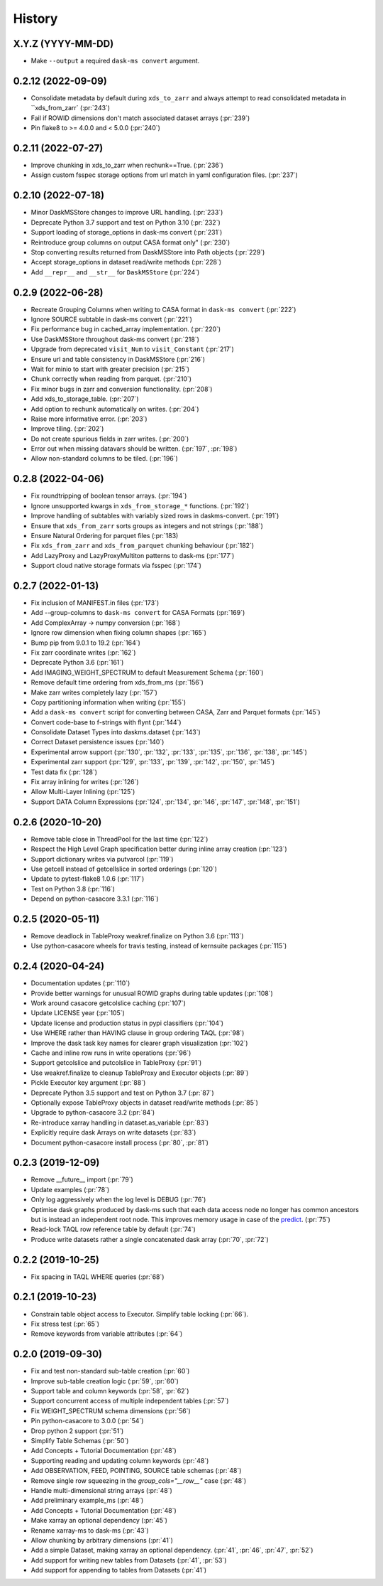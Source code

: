 =======
History
=======

X.Y.Z (YYYY-MM-DD)
------------------
* Make ``--output`` a required ``dask-ms convert`` argument.


0.2.12 (2022-09-09)
------------------
* Consolidate metadata by default during ``xds_to_zarr`` and always attempt to
  read consolidated metadata in ``xds_from_zarr` (:pr:`243`)
* Fail if ROWID dimensions don't match associated dataset arrays (:pr:`239`)
* Pin flake8 to >= 4.0.0 and < 5.0.0 (:pr:`240`)

0.2.11 (2022-07-27)
-------------------
* Improve chunking in xds_to_zarr when rechunk==True. (:pr:`236`)
* Assign custom fsspec storage options from url match in yaml configuration files. (:pr:`237`)

0.2.10 (2022-07-18)
-------------------
* Minor DaskMSStore changes to improve URL handling. (:pr:`233`)
* Deprecate Python 3.7 support and test on Python 3.10 (:pr:`232`)
* Support loading of storage_options in dask-ms convert (:pr:`231`)
* Reintroduce group columns on output CASA format only" (:pr:`230`)
* Stop converting results returned from DaskMSStore into Path objects (:pr:`229`)
* Accept storage_options in dataset read/write methods (:pr:`228`)
* Add ``__repr__`` and ``__str__`` for ``DaskMSStore`` (:pr:`224`)

0.2.9 (2022-06-28)
------------------
* Recreate Grouping Columns when writing to CASA format in ``dask-ms convert`` (:pr:`222`)
* Ignore SOURCE subtable in dask-ms convert (:pr:`221`)
* Fix performance bug in cached_array implementation. (:pr:`220`)
* Use DaskMSStore throughout dask-ms convert (:pr:`218`)
* Upgrade from deprecated ``visit_Num`` to ``visit_Constant`` (:pr:`217`)
* Ensure url and table consistency in DaskMSStore (:pr:`216`)
* Wait for minio to start with greater precision (:pr:`215`)
* Chunk correctly when reading from parquet. (:pr:`210`)
* Fix minor bugs in zarr and conversion functionality. (:pr:`208`)
* Add xds_to_storage_table. (:pr:`207`)
* Add option to rechunk automatically on writes. (:pr:`204`)
* Raise more informative error. (:pr:`203`)
* Improve tiling. (:pr:`202`)
* Do not create spurious fields in zarr writes. (:pr:`200`)
* Error out when missing datavars should be written. (:pr:`197`, :pr:`198`)
* Allow non-standard columns to be tiled. (:pr:`196`)

0.2.8 (2022-04-06)
------------------
* Fix roundtripping of boolean tensor arrays. (:pr:`194`)
* Ignore unsupported kwargs in ``xds_from_storage_*`` functions. (:pr:`192`)
* Improve handling of subtables with variably sized rows in daskms-convert. (:pr:`191`)
* Ensure that ``xds_from_zarr`` sorts groups as integers and not strings (:pr:`188`)
* Ensure Natural Ordering for parquet files (:pr:`183)
* Fix ``xds_from_zarr`` and ``xds_from_parquet`` chunking behaviour (:pr:`182`)
* Add LazyProxy and LazyProxyMultiton patterns to dask-ms (:pr:`177`)
* Support cloud native storage formats via fsspec (:pr:`174`)


0.2.7 (2022-01-13)
------------------
* Fix inclusion of MANIFEST.in files (:pr:`173`)
* Add --group-columns to ``dask-ms convert`` for CASA Formats (:pr:`169`)
* Add ComplexArray -> numpy conversion (:pr:`168`)
* Ignore row dimension when fixing column shapes (:pr:`165`)
* Bump pip from 9.0.1 to 19.2 (:pr:`164`)
* Fix zarr coordinate writes (:pr:`162`)
* Deprecate Python 3.6 (:pr:`161`)
* Add IMAGING_WEIGHT_SPECTRUM to default Measurement Schema (:pr:`160`)
* Remove default time ordering from xds_from_ms (:pr:`156`)
* Make zarr writes completely lazy (:pr:`157`)
* Copy partitioning information when writing (:pr:`155`)
* Add a ``dask-ms convert`` script for converting between CASA, Zarr and Parquet formats (:pr:`145`)
* Convert code-base to f-strings with flynt (:pr:`144`)
* Consolidate Dataset Types into daskms.dataset (:pr:`143`)
* Correct Dataset persistence issues (:pr:`140`)
* Experimental arrow support (:pr:`130`, :pr:`132`, :pr:`133`, :pr:`135`, :pr:`136`, :pr:`138`, :pr:`145`)
* Experimental zarr support (:pr:`129`, :pr:`133`, :pr:`139`, :pr:`142`, :pr:`150`, :pr:`145`)
* Test data fix (:pr:`128`)
* Fix array inlining for writes (:pr:`126`)
* Allow Multi-Layer Inlining (:pr:`125`)
* Support DATA Column Expressions (:pr:`124`, :pr:`134`, :pr:`146`, :pr:`147`, :pr:`148`, :pr:`151`)


0.2.6 (2020-10-20)
------------------
* Remove table close in ThreadPool for the last time (:pr:`122`)
* Respect the High Level Graph specification better during inline array creation (:pr:`123`)
* Support dictionary writes via putvarcol (:pr:`119`)
* Use getcell instead of getcellslice in sorted orderings (:pr:`120`)
* Update to pytest-flake8 1.0.6 (:pr:`117`)
* Test on Python 3.8 (:pr:`116`)
* Depend on python-casacore 3.3.1 (:pr:`116`)

0.2.5 (2020-05-11)
------------------
* Remove deadlock in TableProxy weakref.finalize on Python 3.6 (:pr:`113`)
* Use python-casacore wheels for travis testing, instead of kernsuite packages (:pr:`115`)

0.2.4 (2020-04-24)
------------------
* Documentation updates (:pr:`110`)
* Provide better warnings for unusual ROWID graphs during table updates (:pr:`108`)
* Work around casacore getcolslice caching (:pr:`107`)
* Update LICENSE year (:pr:`105`)
* Update license and production status in pypi classifiers (:pr:`104`)
* Use WHERE rather than HAVING clause in group ordering TAQL (:pr:`98`)
* Improve the dask task key names for clearer graph visualization (:pr:`102`)
* Cache and inline row runs in write operations (:pr:`96`)
* Support getcolslice and putcolslice in TableProxy (:pr:`91`)
* Use weakref.finalize to cleanup TableProxy and Executor objects (:pr:`89`)
* Pickle Executor key argument (:pr:`88`)
* Deprecate Python 3.5 support and test on Python 3.7 (:pr:`87`)
* Optionally expose TableProxy objects in dataset read/write methods (:pr:`85`)
* Upgrade to python-casacore 3.2 (:pr:`84`)
* Re-introduce xarray handling in dataset.as_variable (:pr:`83`)
* Explicitly require dask Arrays on write datasets (:pr:`83`)
* Document python-casacore install process (:pr:`80`, :pr:`81`)

0.2.3 (2019-12-09)
------------------
* Remove \_\_future\_\_ import (:pr:`79`)
* Update examples (:pr:`78`)
* Only log aggressively when the log level is DEBUG (:pr:`76`)
* Optimise dask graphs produced by dask-ms such that each data access node
  no longer has common ancestors but is instead an independent
  root node. This improves memory usage in case of the `predict
  <https://github.com/paoloserra/crystalball/issues/15#issuecomment-563170101>`_.
  (:pr:`75`)
* Read-lock TAQL row reference table by default (:pr:`74`)
* Produce write datasets rather a single concatenated dask array
  (:pr:`70`, :pr:`72`)


0.2.2 (2019-10-25)
------------------
* Fix spacing in TAQL WHERE queries (:pr:`68`)


0.2.1 (2019-10-23)
------------------

* Constrain table object access to Executor.
  Simplify table locking (:pr:`66`).
* Fix stress test (:pr:`65`)
* Remove keywords from variable attributes (:pr:`64`)

0.2.0 (2019-09-30)
------------------

* Fix and test non-standard sub-table creation (:pr:`60`)
* Improve sub-table creation logic (:pr:`59`, :pr:`60`)
* Support table and column keywords (:pr:`58`, :pr:`62`)
* Support concurrent access of multiple independent tables (:pr:`57`)
* Fix WEIGHT_SPECTRUM schema dimensions (:pr:`56`)
* Pin python-casacore to 3.0.0 (:pr:`54`)
* Drop python 2 support (:pr:`51`)
* Simplify Table Schemas (:pr:`50`)
* Add Concepts + Tutorial Documentation (:pr:`48`)
* Supporting reading and updating column keywords (:pr:`48`)
* Add OBSERVATION, FEED, POINTING, SOURCE table schemas (:pr:`48`)
* Remove single row squeezing in the `group_cols="__row__"` case (:pr:`48`)
* Handle multi-dimensional string arrays (:pr:`48`)
* Add preliminary example_ms (:pr:`48`)
* Add Concepts + Tutorial Documentation (:pr:`48`)
* Make xarray an optional dependency (:pr:`45`)
* Rename xarray-ms to dask-ms (:pr:`43`)
* Allow chunking by arbitrary dimensions (:pr:`41`)
* Add a simple Dataset, making xarray an optional dependency.
  (:pr:`41`, :pr:`46`, :pr:`47`, :pr:`52`)
* Add support for writing new tables from Datasets (:pr:`41`, :pr:`53`)
* Add support for appending to tables from Datasets (:pr:`41`)
